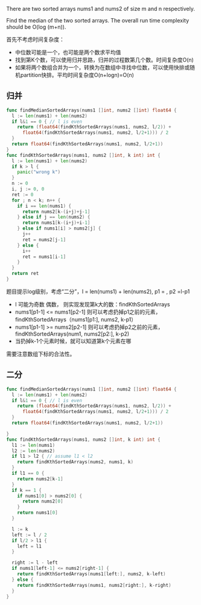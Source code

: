 There are two sorted arrays nums1 and nums2 of size m and n respectively.

Find the median of the two sorted arrays. The overall run time complexity should be O(log (m+n)).

首先不考虑时间复杂度：
- 中位数可能是一个，也可能是两个数求平均值
- 找到第K个数，可以使用归并思路，归并的过程数第几个数。时间复杂度O(n)
- 如果将两个数组合并为一个，转换为在数组中寻找中位数，可以使用快排或随机partition快排。平均时间复杂度O(n+logn)=O(n)
** 归并
#+BEGIN_SRC go
  func findMedianSortedArrays(nums1 []int, nums2 []int) float64 {
    l := len(nums1) + len(nums2)
    if l&1 == 0 { // l is even
      return (float64(findKthSortedArrays(nums1, nums2, l/2)) +
        float64(findKthSortedArrays(nums1, nums2, l/2+1))) / 2
    }
    return float64(findKthSortedArrays(nums1, nums2, l/2+1))
  }
  func findKthSortedArrays(nums1, nums2 []int, k int) int {
    l := len(nums1) + len(nums2)
    if k > l {
      panic("wrong k")
    }
    n := 0
    i, j := 0, 0
    ret := 0
    for ; n < k; n++ {
      if i == len(nums1) {
        return nums2[k-(i+j)+j-1]
      } else if j == len(nums2) {
        return nums1[k-(i+j)+i-1]
      } else if nums1[i] > nums2[j] {
        j++
        ret = nums2[j-1]
      } else {
        i++
        ret = nums1[i-1]
      }
    }
    return ret
  }
#+END_SRC

题目提示log级别，考虑“二分”，l = len(nums1) + len(nums2), p1 = \frac{l}{2}, p2 =l-p1 
- l 可能为奇数 偶数， 则实现发现第k大的数：findKthSortedArrays
- nums1[p1-1] <= nums1[p2-1] 则可以考虑扔掉p1之前的元素，findKthSortedArrays（nums1[p1:], nums2, k-p1）
- nums1[p1-1] >= nums2[p2-1] 则可以考虑扔掉p2之前的元素，findKthSortedArrays(num1, nums2[p2:], k-p2)
- 当扔掉k-1个元素时候，就可以知道第k个元素在哪

需要注意数组下标的合法性。
** 二分
#+BEGIN_SRC go
  func findMedianSortedArrays(nums1 []int, nums2 []int) float64 {
    l := len(nums1) + len(nums2)
    if l&1 == 0 { // l is even
      return (float64(findKthSortedArrays(nums1, nums2, l/2)) +
        float64(findKthSortedArrays(nums1, nums2, l/2+1))) / 2
    }
    return float64(findKthSortedArrays(nums1, nums2, l/2+1))

  }
  func findKthSortedArrays(nums1, nums2 []int, k int) int {
    l1 := len(nums1)
    l2 := len(nums2)
    if l1 > l2 { // assume l1 < l2
      return findKthSortedArrays(nums2, nums1, k)
    }
    if l1 == 0 {
      return nums2[k-1]
    }
    if k == 1 {
      if nums1[0] > nums2[0] {
        return nums2[0]
      }
      return nums1[0]
    }

    l := k
    left := l / 2
    if l/2 > l1 {
      left = l1
    }

    right := l - left
    if nums1[left-1] <= nums2[right-1] {
      return findKthSortedArrays(nums1[left:], nums2, k-left)
    } else {
      return findKthSortedArrays(nums1, nums2[right:], k-right)
    }
  }
#+END_SRC
